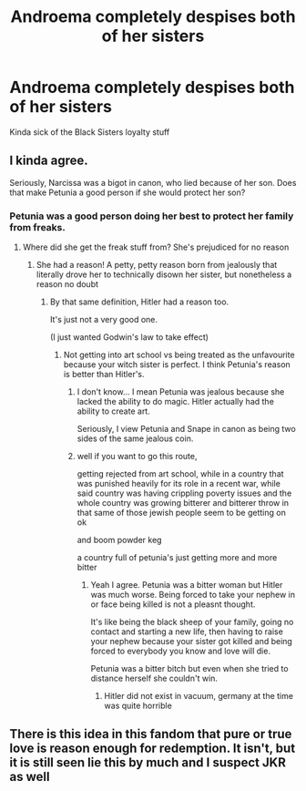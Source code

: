 #+TITLE: Androema completely despises both of her sisters

* Androema completely despises both of her sisters
:PROPERTIES:
:Author: Bleepbloopbotz2
:Score: 12
:DateUnix: 1566499031.0
:DateShort: 2019-Aug-22
:FlairText: Prompt/Request
:END:
Kinda sick of the Black Sisters loyalty stuff


** I kinda agree.

Seriously, Narcissa was a bigot in canon, who lied because of her son. Does that make Petunia a good person if she would protect her son?
:PROPERTIES:
:Score: 22
:DateUnix: 1566500969.0
:DateShort: 2019-Aug-22
:END:

*** Petunia was a good person doing her best to protect her family from freaks.
:PROPERTIES:
:Author: streakermaximus
:Score: -18
:DateUnix: 1566509837.0
:DateShort: 2019-Aug-23
:END:

**** Where did she get the freak stuff from? She's prejudiced for no reason
:PROPERTIES:
:Score: 12
:DateUnix: 1566510212.0
:DateShort: 2019-Aug-23
:END:

***** She had a reason! A petty, petty reason born from jealously that literally drove her to technically disown her sister, but nonetheless a reason no doubt
:PROPERTIES:
:Author: ChibzyDaze
:Score: 12
:DateUnix: 1566511895.0
:DateShort: 2019-Aug-23
:END:

****** By that same definition, Hitler had a reason too.

It's just not a very good one.

(I just wanted Godwin's law to take effect)
:PROPERTIES:
:Score: 9
:DateUnix: 1566514454.0
:DateShort: 2019-Aug-23
:END:

******* Not getting into art school vs being treated as the unfavourite because your witch sister is perfect. I think Petunia's reason is better than Hitler's.
:PROPERTIES:
:Author: YOB1997
:Score: 6
:DateUnix: 1566539224.0
:DateShort: 2019-Aug-23
:END:

******** I don't know... I mean Petunia was jealous because she lacked the ability to do magic. Hitler actually had the ability to create art.

Seriously, I view Petunia and Snape in canon as being two sides of the same jealous coin.
:PROPERTIES:
:Score: 1
:DateUnix: 1566539847.0
:DateShort: 2019-Aug-23
:END:


******** well if you want to go this route,

getting rejected from art school, while in a country that was punished heavily for its role in a recent war, while said country was having crippling poverty issues and the whole country was growing bitterer and bitterer throw in that same of those jewish people seem to be getting on ok

and boom powder keg

a country full of petunia's just getting more and more bitter
:PROPERTIES:
:Author: CommanderL3
:Score: 0
:DateUnix: 1566562858.0
:DateShort: 2019-Aug-23
:END:

********* Yeah I agree. Petunia was a bitter woman but Hitler was much worse. Being forced to take your nephew in or face being killed is not a pleasnt thought.

It's like being the black sheep of your family, going no contact and starting a new life, then having to raise your nephew because your sister got killed and being forced to everybody you know and love will die.

Petunia was a bitter bitch but even when she tried to distance herself she couldn't win.
:PROPERTIES:
:Author: YOB1997
:Score: 1
:DateUnix: 1566565061.0
:DateShort: 2019-Aug-23
:END:

********** Hitler did not exist in vacuum, germany at the time was quite horrible
:PROPERTIES:
:Author: CommanderL3
:Score: 1
:DateUnix: 1566611939.0
:DateShort: 2019-Aug-24
:END:


** There is this idea in this fandom that pure or true love is reason enough for redemption. It isn't, but it is still seen lie this by much and I suspect JKR as well
:PROPERTIES:
:Author: Schak_Raven
:Score: 4
:DateUnix: 1566565153.0
:DateShort: 2019-Aug-23
:END:
